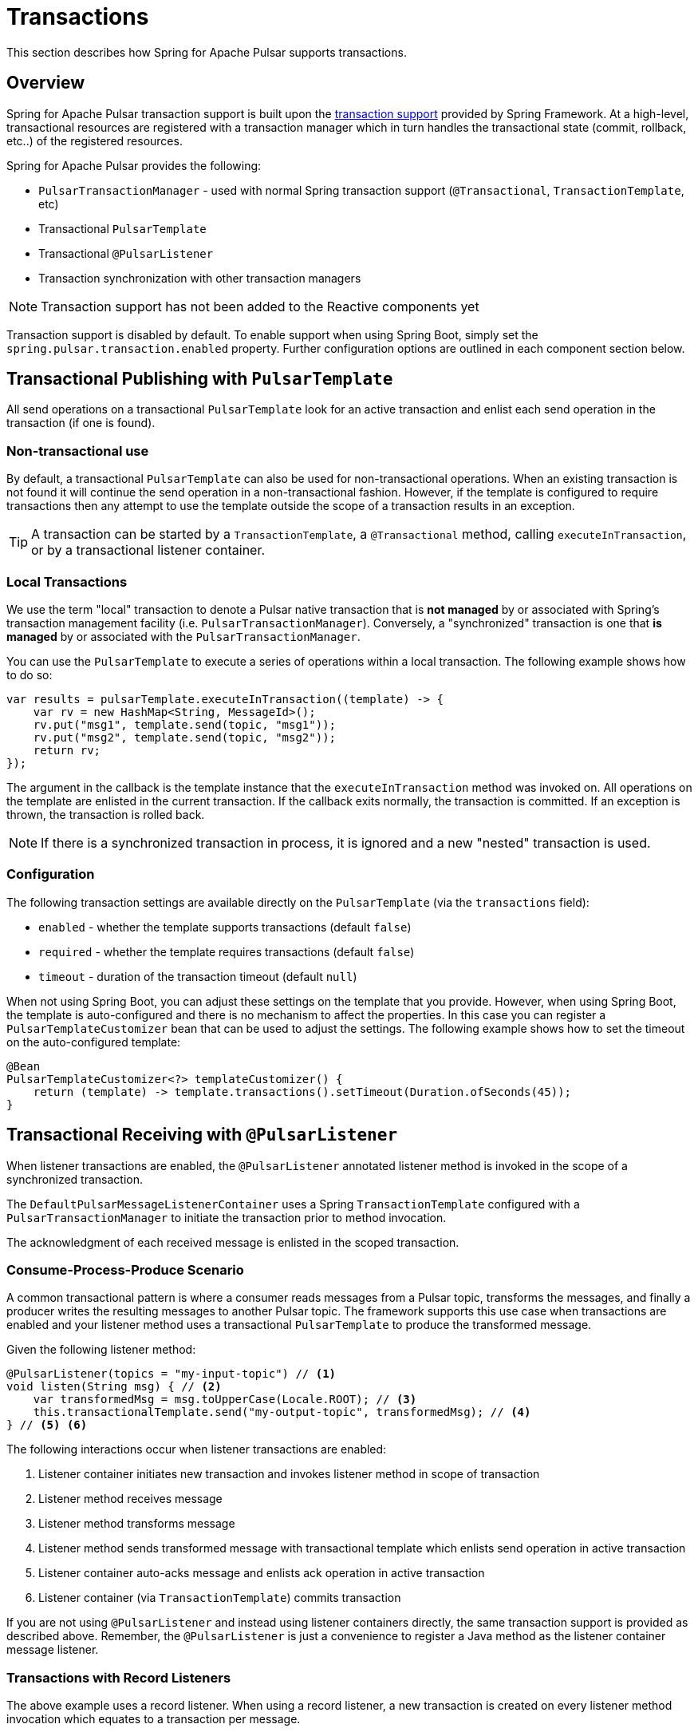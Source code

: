 [[transactions]]
= Transactions

This section describes how Spring for Apache Pulsar supports transactions.

[[overview]]
== Overview
Spring for Apache Pulsar transaction support is built upon the https://docs.spring.io/spring-framework/reference/data-access/transaction.html[transaction support] provided by Spring Framework.
At a high-level, transactional resources are registered with a transaction manager which in turn handles the transactional state (commit, rollback, etc..) of the registered resources.

Spring for Apache Pulsar provides the following:

* `PulsarTransactionManager` - used with normal Spring transaction support (`@Transactional`, `TransactionTemplate`, etc)
* Transactional `PulsarTemplate`
* Transactional `@PulsarListener`
* Transaction synchronization with other transaction managers

NOTE: Transaction support has not been added to the Reactive components yet

Transaction support is disabled by default.
To enable support when using Spring Boot, simply set the `spring.pulsar.transaction.enabled` property.
Further configuration options are outlined in each component section below.

== Transactional Publishing with `PulsarTemplate`
All send operations on a transactional `PulsarTemplate` look for an active transaction and enlist each send operation in the transaction (if one is found).

=== Non-transactional use
By default, a transactional `PulsarTemplate` can also be used for non-transactional operations.
When an existing transaction is not found it will continue the send operation in a non-transactional fashion.
However, if the template is configured to require transactions then any attempt to use the template outside the scope of a transaction results in an exception.

TIP: A transaction can be started by a `TransactionTemplate`, a `@Transactional` method, calling `executeInTransaction`, or by a transactional listener container.

=== Local Transactions
We use the term "local" transaction to denote a Pulsar native transaction that is *not managed* by or associated with Spring's transaction management facility (i.e. `PulsarTransactionManager`).
Conversely, a "synchronized" transaction is one that *is managed* by or associated with the `PulsarTransactionManager`.

You can use the `PulsarTemplate` to execute a series of operations within a local transaction.
The following example shows how to do so:

[source, java]
----
var results = pulsarTemplate.executeInTransaction((template) -> {
    var rv = new HashMap<String, MessageId>();
    rv.put("msg1", template.send(topic, "msg1"));
    rv.put("msg2", template.send(topic, "msg2"));
    return rv;
});
----

The argument in the callback is the template instance that the `executeInTransaction` method was invoked on.
All operations on the template are enlisted in the current transaction.
If the callback exits normally, the transaction is committed.
If an exception is thrown, the transaction is rolled back.

NOTE: If there is a synchronized transaction in process, it is ignored and a new "nested" transaction is used.

=== Configuration
The following transaction settings are available directly on the `PulsarTemplate` (via the `transactions` field):

* `enabled` - whether the template supports transactions (default `false`)

* `required` - whether the template requires transactions (default `false`)

* `timeout` - duration of the transaction timeout (default `null`)

When not using Spring Boot, you can adjust these settings on the template that you provide.
However, when using Spring Boot, the template is auto-configured and there is no mechanism to affect the properties.
In this case you can register a `PulsarTemplateCustomizer` bean that can be used to adjust the settings.
The following example shows how to set the timeout on the auto-configured template:

[source, java]
----
@Bean
PulsarTemplateCustomizer<?> templateCustomizer() {
    return (template) -> template.transactions().setTimeout(Duration.ofSeconds(45));
}
----

== Transactional Receiving with `@PulsarListener`
When listener transactions are enabled, the `@PulsarListener` annotated listener method is invoked in the scope of a synchronized transaction.

The `DefaultPulsarMessageListenerContainer` uses a Spring `TransactionTemplate` configured with a `PulsarTransactionManager` to initiate the transaction prior to method invocation.

The acknowledgment of each received message is enlisted in the scoped transaction.

=== Consume-Process-Produce Scenario
A common transactional pattern is where a consumer reads messages from a Pulsar topic, transforms the messages, and finally a producer writes the resulting messages to another Pulsar topic.
The framework supports this use case when transactions are enabled and your listener method uses a transactional `PulsarTemplate` to produce the transformed message.

Given the following listener method:
[source, java]
----
@PulsarListener(topics = "my-input-topic") // <1>
void listen(String msg) { // <2>
    var transformedMsg = msg.toUpperCase(Locale.ROOT); // <3>
    this.transactionalTemplate.send("my-output-topic", transformedMsg); // <4>
} // <5> <6>
----
The following interactions occur when listener transactions are enabled:

<1> Listener container initiates new transaction and invokes listener method in scope of transaction
<2> Listener method receives message
<3> Listener method transforms message
<4> Listener method sends transformed message with transactional template which enlists send operation in active transaction
<5> Listener container auto-acks message and enlists ack operation in active transaction
<6> Listener container (via `TransactionTemplate`) commits transaction

If you are not using `@PulsarListener` and instead using listener containers directly, the same transaction support is provided as described above.
Remember, the `@PulsarListener` is just a convenience to register a Java method as the listener container message listener.

=== Transactions with Record Listeners
The above example uses a record listener.
When using a record listener, a new transaction is created on every listener method invocation which equates to a transaction per message.

NOTE: Because the transaction boundary is per message and each message acknowledgement is enlisted in each transaction, batch ack mode  can not be used with transactional record listeners.

=== Transactions with Batch Listeners
When using a batch listener, a new transaction is created on every listener method invocation which equates to a transaction per batch of messages.

NOTE: Transactional batch listeners do not currently support custom error handlers.

=== Configuration

==== Listener container factory
The following transaction settings are available directly on the `PulsarContainerProperties` used by the `ConcurrentPulsarListenerContainerFactory` when creating listener containers.
These settings affect all listener containers, including the ones used by `@PulsarListener`.

* `enabled` - whether the container supports transactions (default `false`)

* `required` - whether the container requires transactions (default `false`)

* `timeout` - duration of the transaction timeout (default `null`)

* `transactionDefinition` - a blueprint transaction definition with properties that will be copied to the container's transaction template (default `null`)

* `transactionManager` - the transaction manager used to start transactions

When not using Spring Boot, you can adjust these settings on the container factory that you provide.
However, when using Spring Boot, the container factory is auto-configured.
In this case you can register a `ConcurrentPulsarListenerContainerFactoryCustomizer` bean to access and customize the container properties.
The following example shows how to set the timeout on the container factory:

[source, java]
----
@Bean
ConcurrentPulsarListenerContainerFactoryCustomizer<?> containerCustomizer() {
    return (containerFactory) -> containerFactory.getContainerProperties().transactions().setTimeout(Duration.ofSeconds(45));
}
----

==== `@PulsarListener`
By default, each listener respects the transactional settings of its corresponding listener container factory.
However, the user can set the `transactional` attribute on each `@PulsarListener` to override the container factory setting as follows:

* If the container factory has transactions enabled then `transactional = false` will disable transactions for the indiviual listener.
* If the container factory has transactions enabled and required, then an attempt to set `transactional = false` will result in an exception being thrown stating that transactions are required.
* If the container factory has transactions disabled then an attempt to set `transactional = true` will be ignored and a warning will be logged.


== Using `PulsarTransactionManager`
The `PulsarTransactionManager` is an implementation of Spring Framework's `PlatformTransactionManager`.
You can use the `PulsarTransactionManager` with normal Spring transaction support (`@Transactional`, `TransactionTemplate`, and others).

If a transaction is active, any `PulsarTemplate` operations performed within the scope of the transaction enlist and participate in the ongoing transaction.
The manager commits or rolls back the transaction, depending on success or failure.

TIP: You probably will not need to use `PulsarTransactionManager` directly since the majority of transactional use cases are covered by `PulsarTemplate` and `@PulsarListener`.

== Pulsar Transactions with Other Transaction Managers

=== Producer-only transaction
If you want to send records to Pulsar and perform some database updates in a single transaction, you can use normal Spring transaction management with a `DataSourceTransactionManager`.

NOTE: The following examples assume there is a `DataSourceTransactionManager` bean registered under the name "dataSourceTransactionManager"

[source, java]
----
@Transactional("dataSourceTransactionManager")
public void myServiceMethod() {
    var msg = calculateMessage();
    this.pulsarTemplate.send("my-topic", msg);
    this.jdbcTemplate.execute("insert into my_table (data) values ('%s')".formatted(msg));
}
----

The interceptor for the `@Transactional` annotation starts the database transaction and the `PulsarTemplate` will synchronize a transaction with the DB transaction manager; each send will participate in that transaction.
When the method exits, the database transaction will commit followed by the Pulsar transaction.

If you wish to commit the Pulsar transaction first, and only commit the DB transaction if the Pulsar transaction is successful, use nested `@Transactional` methods, with the outer method configured to use the `DataSourceTransactionManager`, and the inner method configured to use the `PulsarTransactionManager`.

[source, java]
----
@Transactional("dataSourceTransactionManager")
public void myServiceMethod() {
    var msg = calculateMessage();
    this.jdbcTemplate.execute("insert into my_table (data) values ('%s')".formatted(msg));
    this.sendToPulsar(msg);
}

@Transactional("pulsarTransactionManager")
public void sendToPulsar(String msg) {
    this.pulsarTemplate.send("my-topic", msg);
}
----

=== Consumer + Producer transaction
If you want to consume records from Pulsar, send records to Pulsar, and perform some database updates in a transaction, you can combine normal Spring transaction management (using a `DataSourceTransactionManager`) with container initiated transactions.

In the following example, the listener container starts the Pulsar transaction and the `@Transactional` annotation starts the DB transaction.
The DB transaction is committed first; if the Pulsar transaction fails to commit, the record will be redelivered so the DB update should be idempotent.

[source,java]
----
@PulsarListener(topics = "my-input-topic")
@Transactional("dataSourceTransactionManager")
void listen(String msg) {
    var transformedMsg = msg.toUpperCase(Locale.ROOT);
    this.pulsarTemplate.send("my-output-topic", transformedMsg);
    this.jdbcTemplate.execute("insert into my_table (data) values ('%s')".formatted(transformedMsg));
}
----
